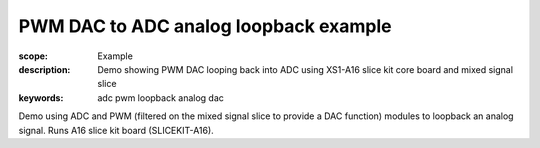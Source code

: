 PWM DAC to ADC analog loopback example
======================================

:scope: Example
:description: Demo showing PWM DAC looping back into ADC using XS1-A16 slice kit core board and mixed signal slice
:keywords: adc pwm loopback analog dac

Demo using ADC and PWM (filtered on the mixed signal slice to provide a DAC function) modules to loopback an analog signal. Runs A16 slice kit board (SLICEKIT-A16).
